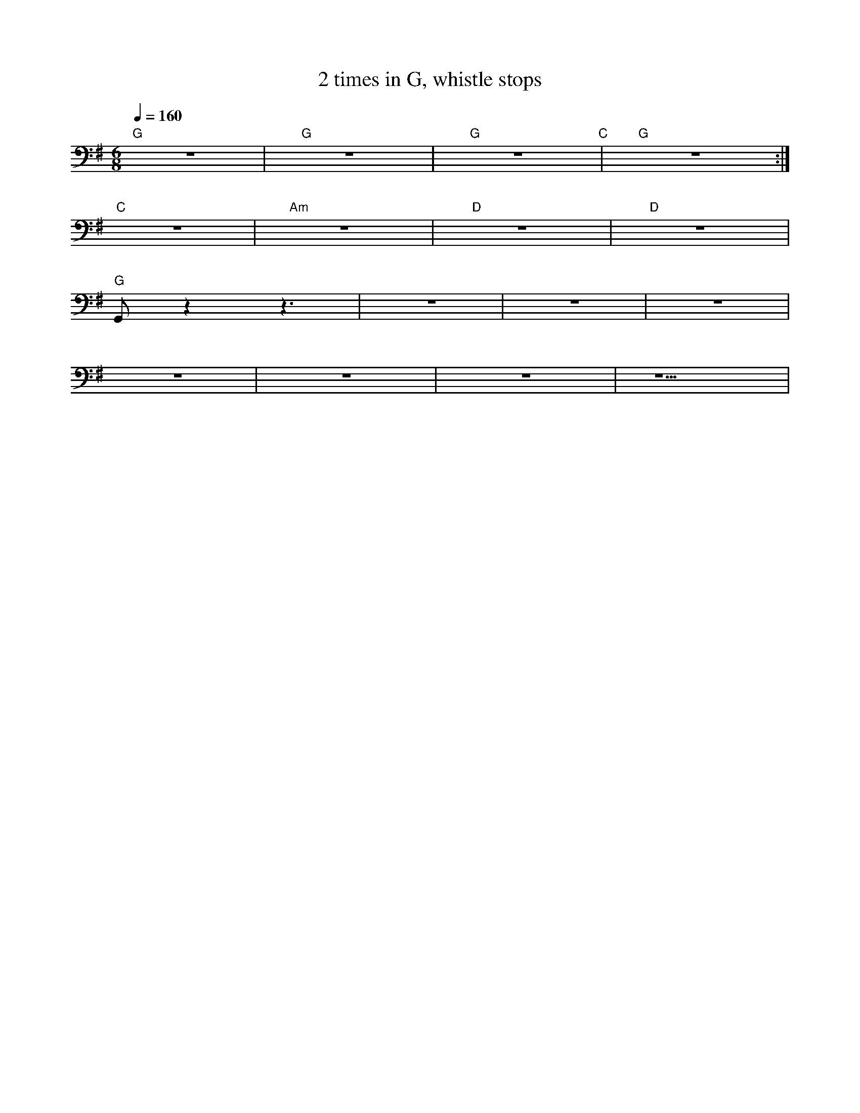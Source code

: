 X:1
T:2 times in G, whistle stops
L:1/8
Q:1/4=160
M:6/8
K:G
"G" z6 |"G" z6 |"G" z6"C" |"G" z6 :|
"C" z6 |"Am" z6 |"D" z6 |"D" z6 |
"G" G,, z2 z3 | z6 |z6 | z6 |
 z6 | z6 | z6 | z5 |
